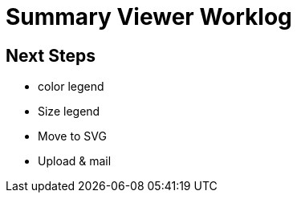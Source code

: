 # Summary Viewer Worklog

## Next Steps
* color legend
* Size legend
    * Move to SVG
* Upload & mail